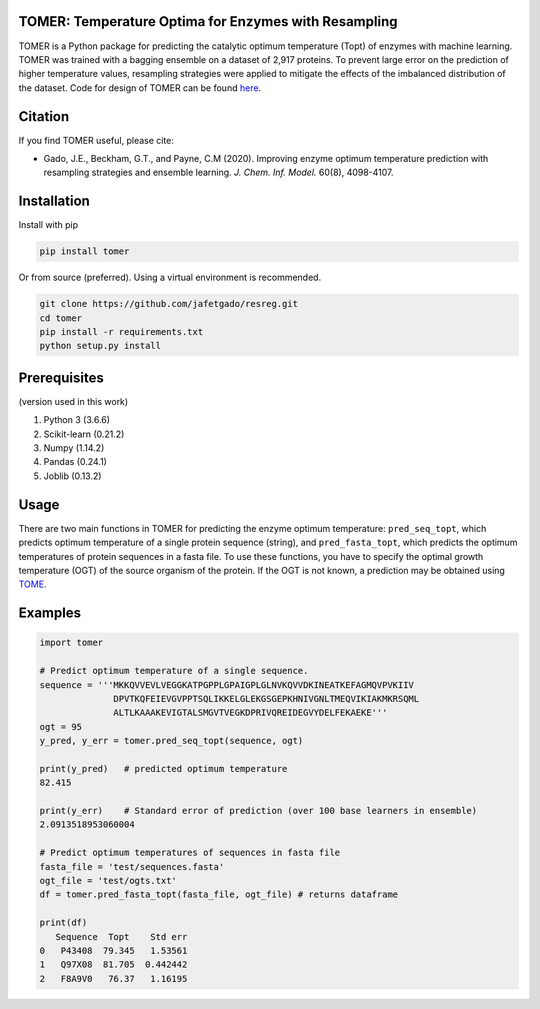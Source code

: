 **TOMER: Temperature Optima for Enzymes with Resampling**
------------------------------------------------------------

TOMER is a Python package for predicting the catalytic optimum temperature (Topt) of enzymes with machine learning. TOMER was trained with a bagging ensemble on a dataset of 2,917 proteins. To prevent large error on the prediction of higher temperature values, resampling strategies were applied to mitigate the effects of the imbalanced distribution of the dataset. Code for design of TOMER can be found `here <https://github.com/jafetgado/tomerdesign>`_.

Citation
----------
If you find TOMER useful, please cite:

* Gado, J.E., Beckham, G.T., and Payne, C.M (2020). Improving enzyme optimum temperature prediction with resampling strategies and ensemble learning. *J. Chem. Inf. Model.* 60(8), 4098-4107.


Installation
-------------
Install with pip

.. code:: shell-session

    pip install tomer

Or from source (preferred). Using a virtual environment is recommended.

.. code:: shell-session

    git clone https://github.com/jafetgado/resreg.git
    cd tomer
    pip install -r requirements.txt
    python setup.py install



Prerequisites
----------------
(version used in this work)

1. Python 3 (3.6.6)
2. Scikit-learn (0.21.2)
3. Numpy (1.14.2)
4. Pandas (0.24.1)
5. Joblib (0.13.2)


Usage
-----
There are two main functions in TOMER for predicting the enzyme optimum temperature: ``pred_seq_topt``, which predicts optimum temperature of a single protein sequence (string), and ``pred_fasta_topt``, which predicts the optimum temperatures of protein sequences in a fasta file. To use these functions, you have to specify the optimal growth temperature (OGT) of the source organism of the protein. If the OGT is not known, a prediction may be obtained using `TOME <https://github.com/EngqvistLab/Tome>`_.



Examples
----------
.. code:: python

    import tomer

    # Predict optimum temperature of a single sequence.
    sequence = '''MKKQVVEVLVEGGKATPGPPLGPAIGPLGLNVKQVVDKINEATKEFAGMQVPVKIIV
                  DPVTKQFEIEVGVPPTSQLIKKELGLEKGSGEPKHNIVGNLTMEQVIKIAKMKRSQML
                  ALTLKAAAKEVIGTALSMGVTVEGKDPRIVQREIDEGVYDELFEKAEKE'''
    ogt = 95
    y_pred, y_err = tomer.pred_seq_topt(sequence, ogt)

    print(y_pred)   # predicted optimum temperature
    82.415

    print(y_err)    # Standard error of prediction (over 100 base learners in ensemble)
    2.0913518953060004

    # Predict optimum temperatures of sequences in fasta file
    fasta_file = 'test/sequences.fasta'
    ogt_file = 'test/ogts.txt'
    df = tomer.pred_fasta_topt(fasta_file, ogt_file) # returns dataframe

    print(df)
       Sequence  Topt    Std err
    0   P43408  79.345   1.53561
    1   Q97X08  81.705  0.442442
    2   F8A9V0   76.37   1.16195

